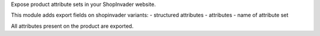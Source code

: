 Expose product attribute sets in your ShopInvader website.

This module adds export fields on shopinvader variants:
- structured attributes
- attributes
- name of attribute set

All attributes present on the product are exported.
